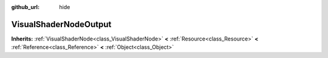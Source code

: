 :github_url: hide

.. Generated automatically by doc/tools/makerst.py in Godot's source tree.
.. DO NOT EDIT THIS FILE, but the VisualShaderNodeOutput.xml source instead.
.. The source is found in doc/classes or modules/<name>/doc_classes.

.. _class_VisualShaderNodeOutput:

VisualShaderNodeOutput
======================

**Inherits:** :ref:`VisualShaderNode<class_VisualShaderNode>` **<** :ref:`Resource<class_Resource>` **<** :ref:`Reference<class_Reference>` **<** :ref:`Object<class_Object>`



